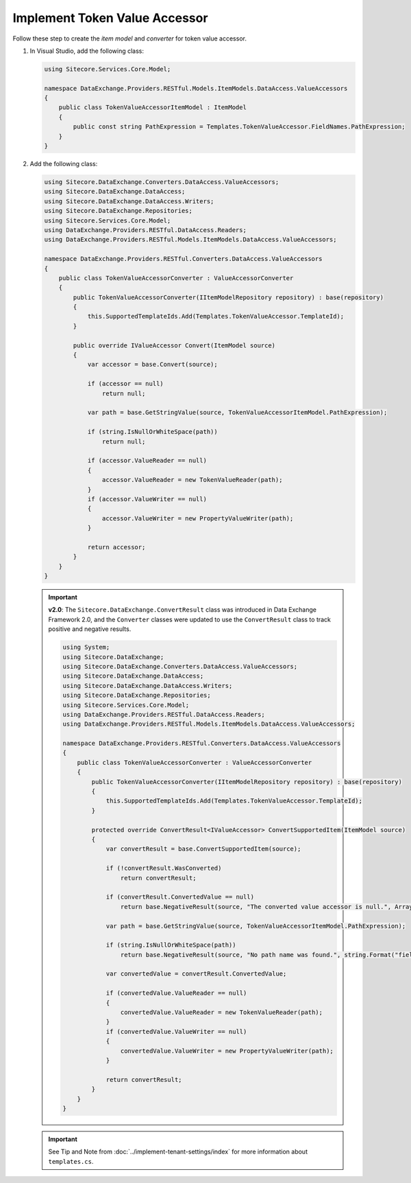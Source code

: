 Implement Token Value Accessor 
=======================================

Follow these step to create the *item model* and *converter* for token value accessor.

1. In Visual Studio, add the following class:

   .. code-block:: c#

       using Sitecore.Services.Core.Model;
       
       namespace DataExchange.Providers.RESTful.Models.ItemModels.DataAccess.ValueAccessors
       {
           public class TokenValueAccessorItemModel : ItemModel
           {
               public const string PathExpression = Templates.TokenValueAccessor.FieldNames.PathExpression;
           }
       }

2. Add the following class:

   .. code-block:: c#

       using Sitecore.DataExchange.Converters.DataAccess.ValueAccessors;
       using Sitecore.DataExchange.DataAccess;
       using Sitecore.DataExchange.DataAccess.Writers;
       using Sitecore.DataExchange.Repositories;
       using Sitecore.Services.Core.Model;
       using DataExchange.Providers.RESTful.DataAccess.Readers;
       using DataExchange.Providers.RESTful.Models.ItemModels.DataAccess.ValueAccessors;
       
       namespace DataExchange.Providers.RESTful.Converters.DataAccess.ValueAccessors
       {
           public class TokenValueAccessorConverter : ValueAccessorConverter
           {
               public TokenValueAccessorConverter(IItemModelRepository repository) : base(repository)
               {
                   this.SupportedTemplateIds.Add(Templates.TokenValueAccessor.TemplateId);
               }
       
               public override IValueAccessor Convert(ItemModel source)
               {
                   var accessor = base.Convert(source);
       
                   if (accessor == null)
                       return null;
       
                   var path = base.GetStringValue(source, TokenValueAccessorItemModel.PathExpression);
       
                   if (string.IsNullOrWhiteSpace(path))
                       return null;
       
                   if (accessor.ValueReader == null)
                   {
                       accessor.ValueReader = new TokenValueReader(path);
                   }
                   if (accessor.ValueWriter == null)
                   {
                       accessor.ValueWriter = new PropertyValueWriter(path);
                   }
       
                   return accessor;
               }
           }
       }

   .. important:: 
       **v2.0**: The ``Sitecore.DataExchange.ConvertResult`` class was introduced in Data Exchange Framework 2.0, and the ``Converter`` classes were updated to use the ``ConvertResult`` class to track positive and negative results.
     
       .. code-block:: c#
     
           using System;
           using Sitecore.DataExchange;
           using Sitecore.DataExchange.Converters.DataAccess.ValueAccessors;
           using Sitecore.DataExchange.DataAccess;
           using Sitecore.DataExchange.DataAccess.Writers;
           using Sitecore.DataExchange.Repositories;
           using Sitecore.Services.Core.Model;
           using DataExchange.Providers.RESTful.DataAccess.Readers;
           using DataExchange.Providers.RESTful.Models.ItemModels.DataAccess.ValueAccessors;
           
           namespace DataExchange.Providers.RESTful.Converters.DataAccess.ValueAccessors
           {
               public class TokenValueAccessorConverter : ValueAccessorConverter
               {
                   public TokenValueAccessorConverter(IItemModelRepository repository) : base(repository)
                   {
                       this.SupportedTemplateIds.Add(Templates.TokenValueAccessor.TemplateId);
                   }
           
                   protected override ConvertResult<IValueAccessor> ConvertSupportedItem(ItemModel source)
                   {
                       var convertResult = base.ConvertSupportedItem(source);
           
                       if (!convertResult.WasConverted)
                           return convertResult;
           
                       if (convertResult.ConvertedValue == null)
                           return base.NegativeResult(source, "The converted value accessor is null.", Array.Empty<string>());
           
                       var path = base.GetStringValue(source, TokenValueAccessorItemModel.PathExpression);
           
                       if (string.IsNullOrWhiteSpace(path))
                           return base.NegativeResult(source, "No path name was found.", string.Format("field: {0}", TokenValueAccessorItemModel.PathExpression));
           
                       var convertedValue = convertResult.ConvertedValue;
           
                       if (convertedValue.ValueReader == null)
                       {
                           convertedValue.ValueReader = new TokenValueReader(path);
                       }
                       if (convertedValue.ValueWriter == null)
                       {
                           convertedValue.ValueWriter = new PropertyValueWriter(path);
                       }
           
                       return convertResult;
                   }
               }
           }
       
   .. important:: 

       See Tip and Note from :doc:`../implement-tenant-settings/index` for more information about ``templates.cs``.
